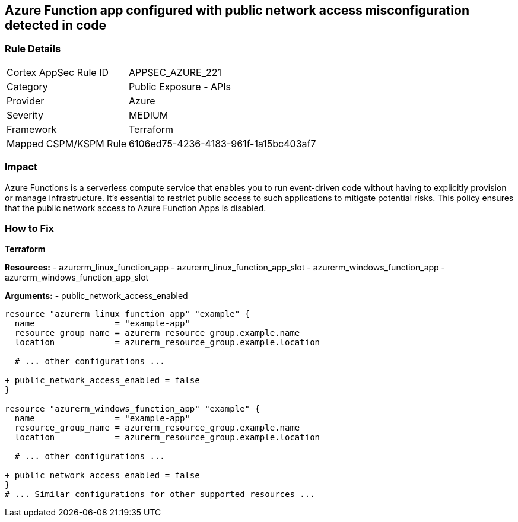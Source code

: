 == Azure Function app configured with public network access misconfiguration detected in code
// Ensure that Azure Function App public network access is disabled.

=== Rule Details

[cols="1,2"]
|===
|Cortex AppSec Rule ID |APPSEC_AZURE_221
|Category |Public Exposure - APIs
|Provider |Azure
|Severity |MEDIUM
|Framework |Terraform
|Mapped CSPM/KSPM Rule |6106ed75-4236-4183-961f-1a15bc403af7
|===
 

=== Impact
Azure Functions is a serverless compute service that enables you to run event-driven code without having to explicitly provision or manage infrastructure. It's essential to restrict public access to such applications to mitigate potential risks. This policy ensures that the public network access to Azure Function Apps is disabled. 

=== How to Fix

*Terraform*

*Resources:* 
- azurerm_linux_function_app 
- azurerm_linux_function_app_slot 
- azurerm_windows_function_app 
- azurerm_windows_function_app_slot 

*Arguments:* 
- public_network_access_enabled

[source,terraform]
----
resource "azurerm_linux_function_app" "example" {
  name                = "example-app"
  resource_group_name = azurerm_resource_group.example.name
  location            = azurerm_resource_group.example.location

  # ... other configurations ...

+ public_network_access_enabled = false
}

resource "azurerm_windows_function_app" "example" {
  name                = "example-app"
  resource_group_name = azurerm_resource_group.example.name
  location            = azurerm_resource_group.example.location

  # ... other configurations ...

+ public_network_access_enabled = false
}
# ... Similar configurations for other supported resources ...
----

